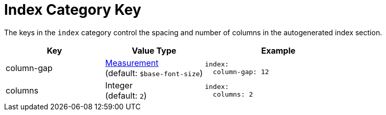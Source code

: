 = Index Category Key
:description: Reference list of the available index category keys and their value types.
:navtitle: Index
:source-language: yaml

The keys in the `index` category control the spacing and number of columns in the autogenerated index section.

[cols="4,4,6a"]
|===
|Key |Value Type |Example

|column-gap
|xref:measurement-units.adoc[Measurement] +
(default: `$base-font-size`)
|[source]
index:
  column-gap: 12

|columns
|Integer +
(default: `2`)
|[source]
index:
  columns: 2
|===

